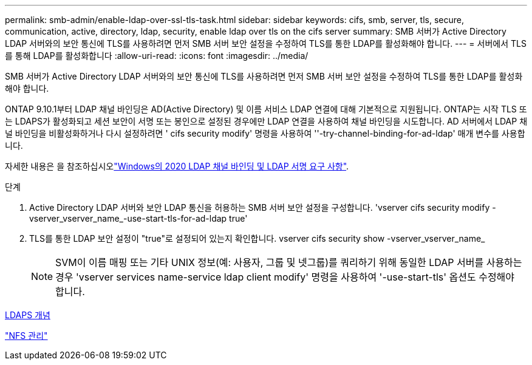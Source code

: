 ---
permalink: smb-admin/enable-ldap-over-ssl-tls-task.html 
sidebar: sidebar 
keywords: cifs, smb, server, tls, secure, communication, active, directory, ldap, security, enable ldap over tls on the cifs server 
summary: SMB 서버가 Active Directory LDAP 서버와의 보안 통신에 TLS를 사용하려면 먼저 SMB 서버 보안 설정을 수정하여 TLS를 통한 LDAP를 활성화해야 합니다. 
---
= 서버에서 TLS를 통해 LDAP를 활성화합니다
:allow-uri-read: 
:icons: font
:imagesdir: ../media/


[role="lead"]
SMB 서버가 Active Directory LDAP 서버와의 보안 통신에 TLS를 사용하려면 먼저 SMB 서버 보안 설정을 수정하여 TLS를 통한 LDAP를 활성화해야 합니다.

ONTAP 9.10.1부터 LDAP 채널 바인딩은 AD(Active Directory) 및 이름 서비스 LDAP 연결에 대해 기본적으로 지원됩니다. ONTAP는 시작 TLS 또는 LDAPS가 활성화되고 세션 보안이 서명 또는 봉인으로 설정된 경우에만 LDAP 연결을 사용하여 채널 바인딩을 시도합니다. AD 서버에서 LDAP 채널 바인딩을 비활성화하거나 다시 설정하려면 ' cifs security modify' 명령을 사용하여 ''-try-channel-binding-for-ad-ldap' 매개 변수를 사용합니다.

자세한 내용은 을 참조하십시오link:https://support.microsoft.com/en-us/topic/2020-ldap-channel-binding-and-ldap-signing-requirements-for-windows-ef185fb8-00f7-167d-744c-f299a66fc00a["Windows의 2020 LDAP 채널 바인딩 및 LDAP 서명 요구 사항"^].

.단계
. Active Directory LDAP 서버와 보안 LDAP 통신을 허용하는 SMB 서버 보안 설정을 구성합니다. 'vserver cifs security modify -vserver_vserver_name_-use-start-tls-for-ad-ldap true'
. TLS를 통한 LDAP 보안 설정이 "true"로 설정되어 있는지 확인합니다. vserver cifs security show -vserver_vserver_name_
+
[NOTE]
====
SVM이 이름 매핑 또는 기타 UNIX 정보(예: 사용자, 그룹 및 넷그룹)를 쿼리하기 위해 동일한 LDAP 서버를 사용하는 경우 'vserver services name-service ldap client modify' 명령을 사용하여 '-use-start-tls' 옵션도 수정해야 합니다.

====


xref:ldaps-concepts-concept.adoc[LDAPS 개념]

link:../nfs-admin/index.html["NFS 관리"]
